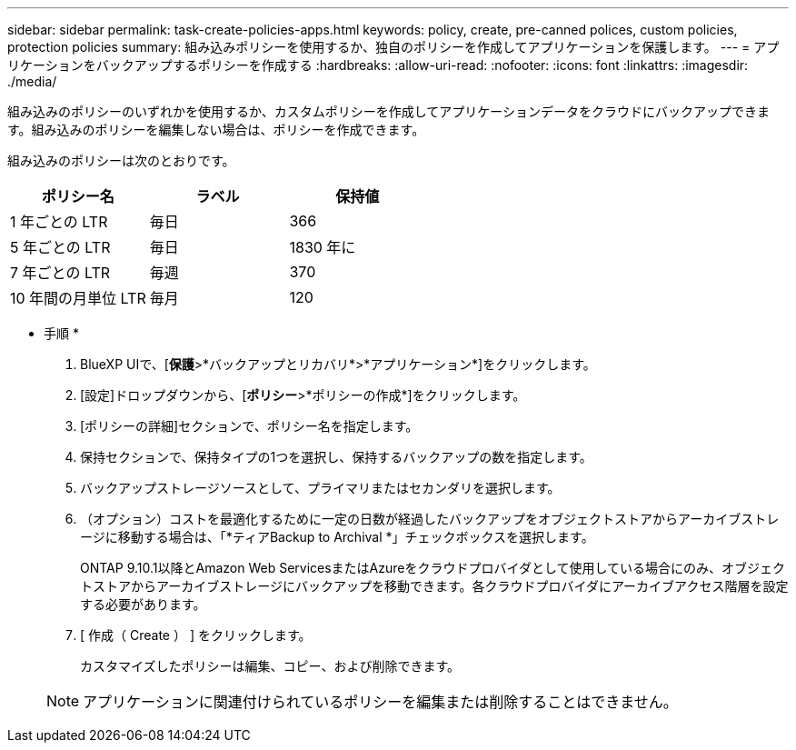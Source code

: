 ---
sidebar: sidebar 
permalink: task-create-policies-apps.html 
keywords: policy, create, pre-canned polices, custom policies, protection policies 
summary: 組み込みポリシーを使用するか、独自のポリシーを作成してアプリケーションを保護します。 
---
= アプリケーションをバックアップするポリシーを作成する
:hardbreaks:
:allow-uri-read: 
:nofooter: 
:icons: font
:linkattrs: 
:imagesdir: ./media/


[role="lead"]
組み込みのポリシーのいずれかを使用するか、カスタムポリシーを作成してアプリケーションデータをクラウドにバックアップできます。組み込みのポリシーを編集しない場合は、ポリシーを作成できます。

組み込みのポリシーは次のとおりです。

|===
| ポリシー名 | ラベル | 保持値 


 a| 
1 年ごとの LTR
 a| 
毎日
 a| 
366



 a| 
5 年ごとの LTR
 a| 
毎日
 a| 
1830 年に



 a| 
7 年ごとの LTR
 a| 
毎週
 a| 
370



 a| 
10 年間の月単位 LTR
 a| 
毎月
 a| 
120

|===
* 手順 *

. BlueXP UIで、[*保護*>*バックアップとリカバリ*>*アプリケーション*]をクリックします。
. [設定]ドロップダウンから、[*ポリシー*>*ポリシーの作成*]をクリックします。
. [ポリシーの詳細]セクションで、ポリシー名を指定します。
. 保持セクションで、保持タイプの1つを選択し、保持するバックアップの数を指定します。
. バックアップストレージソースとして、プライマリまたはセカンダリを選択します。
. （オプション）コストを最適化するために一定の日数が経過したバックアップをオブジェクトストアからアーカイブストレージに移動する場合は、「*ティアBackup to Archival *」チェックボックスを選択します。
+
ONTAP 9.10.1以降とAmazon Web ServicesまたはAzureをクラウドプロバイダとして使用している場合にのみ、オブジェクトストアからアーカイブストレージにバックアップを移動できます。各クラウドプロバイダにアーカイブアクセス階層を設定する必要があります。

. [ 作成（ Create ） ] をクリックします。
+
カスタマイズしたポリシーは編集、コピー、および削除できます。

+

NOTE: アプリケーションに関連付けられているポリシーを編集または削除することはできません。


